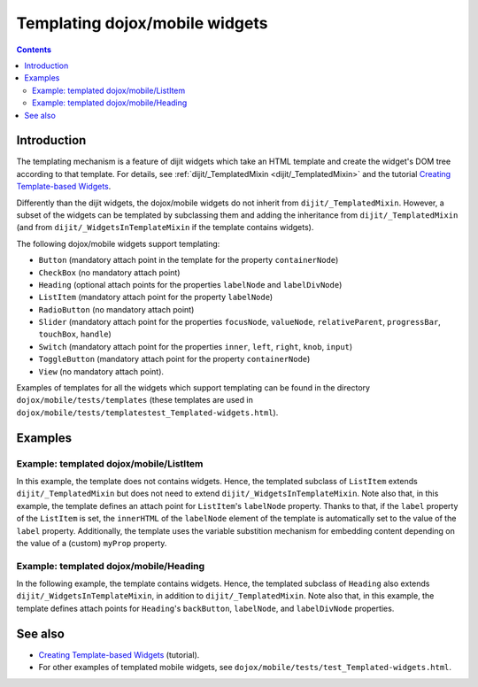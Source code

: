 .. _dojox/mobile/templating-mobile-widgets:

===============================
Templating dojox/mobile widgets
===============================

.. contents ::
    :depth: 2

Introduction
============

The templating mechanism is a feature of dijit widgets which take an HTML template and 
create the widget's DOM tree according to that template. For details,
see :ref:`dijit/_TemplatedMixin <dijit/_TemplatedMixin>` and the tutorial 
`Creating Template-based Widgets <http://dojotoolkit.org/documentation/tutorials/1.8/templated/>`_.

Differently than the dijit widgets, the dojox/mobile widgets do not inherit from 
``dijit/_TemplatedMixin``. However, a subset of the widgets can be templated by 
subclassing them and adding the inheritance from ``dijit/_TemplatedMixin`` (and from
``dijit/_WidgetsInTemplateMixin`` if the template contains widgets).

The following dojox/mobile widgets support templating:

* ``Button`` (mandatory attach point in the template for the property ``containerNode``)
* ``CheckBox`` (no mandatory attach point)
* ``Heading`` (optional attach points for the properties ``labelNode`` and ``labelDivNode``)
* ``ListItem`` (mandatory attach point for the property ``labelNode``)
* ``RadioButton`` (no mandatory attach point)
* ``Slider`` (mandatory attach point for the properties ``focusNode``, ``valueNode``, 
  ``relativeParent``, ``progressBar``, ``touchBox``, ``handle``)
* ``Switch`` (mandatory attach point for the properties ``inner``, ``left``, ``right``, 
  ``knob``, ``input``)
* ``ToggleButton`` (mandatory attach point for the property ``containerNode``)
* ``View`` (no mandatory attach point).

Examples of templates for all the widgets which support templating can be found 
in the directory ``dojox/mobile/tests/templates`` (these templates are used in 
``dojox/mobile/tests/templatestest_Templated-widgets.html``).


Examples
========

Example: templated dojox/mobile/ListItem
----------------------------------------

In this example, the template does not contains widgets. Hence, the templated
subclass of ``ListItem`` extends ``dijit/_TemplatedMixin`` but does not need to
extend ``dijit/_WidgetsInTemplateMixin``. Note also that, in this example, 
the template defines an attach point for ``ListItem``'s ``labelNode`` property. 
Thanks to that, if the ``label`` property of the ``ListItem`` is set, 
the ``innerHTML`` of the ``labelNode`` element of the template is automatically
set to the value of the ``label`` property. Additionally, the template uses
the variable substition mechanism for embedding content depending on the value 
of a (custom) ``myProp`` property.

.. code-example::
  :type: inline
  :djconfig: async: true, parseOnLoad: true
  :width: 600
  :height: 400
  :version: 1.9
  :theme: deviceTheme

  .. js ::

	var template =
		"<div>" +
		"	Text from template. Embeds text from the label property:" + 
		"	<div data-dojo-attach-point='labelNode'></div>" +
		"	and also from the custom property myProp: ${myProp}" +
		"</div>";
	
	// Templated widget class (used in markup)
	var TemplatedListItem;
	
	require([
		"dojox/mobile/parser",
		"dojox/mobile",
		"dojox/mobile/compat",
		"dojo/_base/declare",
		"dijit/_TemplatedMixin",
		"dojox/mobile/ListItem"
	], function(parser, mobile, compat, declare, TemplatedMixin, ListItem){
	
		TemplatedListItem = declare( 
			[ListItem, TemplatedMixin], {
				label: "My label",
				myProp: "default value of myProp",
				templateString: template
			}
		);
	});
	
  .. html ::
	
	<div data-dojo-type="dojox/mobile/View">
		<h1 data-dojo-type="dojox/mobile/Heading"
			data-dojo-props="label: 'Templated ListItem'"></h1>
		<ul data-dojo-type="dojox/mobile/RoundRectList"
			data-dojo-props="variableHeight: true">
			<li data-dojo-type=TemplatedListItem
				data-dojo-props="label: 'Apple'">
			</li>
			<li data-dojo-type=TemplatedListItem
				data-dojo-props="label: 'Banana', myProp: 'custom value of myProp'">
			</li>
			<li data-dojo-type=TemplatedListItem
				data-dojo-props="label: 'Cherry'">
			</li>
		</ul>
	</div>

Example: templated dojox/mobile/Heading
---------------------------------------

In the following example, the template contains widgets. Hence, the templated
subclass of ``Heading`` also extends ``dijit/_WidgetsInTemplateMixin``, in addition
to ``dijit/_TemplatedMixin``. Note also that, in this example, the template defines
attach points for ``Heading``'s ``backButton``, ``labelNode``, and ``labelDivNode`` 
properties.

.. code-example::
  :type: inline
  :djconfig: async: true, parseOnLoad: true
  :width: 600
  :height: 400
  :version: 1.9
  :theme: deviceTheme

  .. js ::


	var template =
		"<div class='mblHeading mblHeadingCenterTitle'>" +
		"	<span data-dojo-type='dojox/mobile/ToolBarButton'" +
		"		data-dojo-attach-point='backButton'" +
		"		data-dojo-props='arrow: \"left\", back: false, transitionDir: -1'>" +
		"	</span>" +
		"	<ul data-dojo-type='dojox/mobile/TabBar'" +
		"		style='float:right;'" +
		"		data-dojo-props='barType:\"segmentedControl\", selectOne:false'>" +
		"		<li data-dojo-type='dojox/mobile/TabBarButton'" +
		"			data-dojo-props='icon:\"mblDomButtonWhiteUpArrow\"'></li>" +
		"	<li data-dojo-type='dojox/mobile/TabBarButton'" +
		"		data-dojo-props='icon:\"mblDomButtonWhiteDownArrow\"'></li>" +
		"	</ul>" +
		"	<span class='mblHeadingSpanTitle'" +
		"		data-dojo-attach-point='labelNode'>" +
		"	</span>" +
		"	<div class='mblHeadingDivTitle'" +
		"		data-dojo-attach-point='labelDivNode'>" +
		"	</div>" +
		"</div>";
	
	require([
		"dojox/mobile/parser",
		"dojox/mobile",
		"dojox/mobile/compat",
		"dijit/_TemplatedMixin",
		"dijit/_WidgetsInTemplateMixin",
		"dojox/mobile/TabBar", // preload the widget modules used in the template
		"dojox/mobile/TabBarButton",
		"dojox/mobile/ToolBarButton",
		"dojox/mobile/Heading"
	]);
	
  .. html ::
	
	<div data-dojo-type="dojox/mobile/View">
		<h1 data-dojo-type="dojox/mobile/Heading"
			data-dojo-props="label: 'Templated Heading', back: 'Back', templateString: template"
			data-dojo-mixins="dijit/_TemplatedMixin, dijit/_WidgetsInTemplateMixin">
		</h1>
		<ul data-dojo-type="dojox/mobile/RoundRectList">
			<li data-dojo-type="dojox/mobile/ListItem"
				data-dojo-props="label: 'Apple'">
			</li>
			<li data-dojo-type="dojox/mobile/ListItem"
				data-dojo-props="label: 'Banana'">
			</li>
			<li data-dojo-type="dojox/mobile/ListItem"
				data-dojo-props="label: 'Cherry'">
			</li>
		</ul>
	</div>

See also
========

* `Creating Template-based Widgets <http://dojotoolkit.org/documentation/tutorials/1.8/templated/>`_ (tutorial).
* For other examples of templated mobile widgets, see ``dojox/mobile/tests/test_Templated-widgets.html``.
